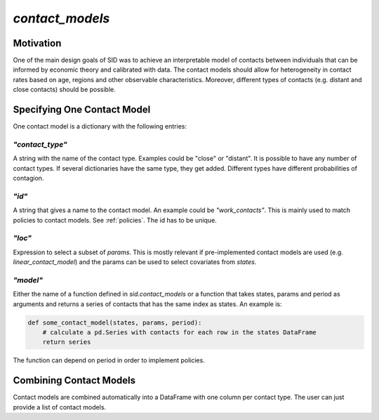 .. _contact_models:

================
`contact_models`
================


Motivation
==========


One of the main design goals of SID was to achieve an interpretable model of contacts between individuals that can be informed by economic theory and calibrated with data. The contact models should allow for heterogeneity in contact rates based on age, regions and other observable characteristics. Moreover, different types of contacts (e.g. distant and close contacts) should be possible.


Specifying One Contact Model
============================

One contact model is a dictionary with the following entries:

`"contact_type"`
----------------

A string with the name of the contact type. Examples could be "close" or "distant". It is possible to have any number of contact types. If several dictionaries have the same type, they get added. Different types have different probabilities of contagion.


`"id"`
------

A string that gives a name to the contact model. An example could be `"work_contacts"`. This is mainly used to match policies to contact models. See :ref:`policies`. The id has to be unique.


`"loc"`
-------

Expression to select a subset of `params`. This is mostly relevant if pre-implemented
contact models are used (e.g. `linear_contact_model`) and the params can be used to select covariates from `states`.

`"model"`
---------

Either the name of a function defined in `sid.contact_models` or a function that takes states, params and period as arguments and returns a series of contacts that has the same index as states. An example is:

.. code-block:: python

    def some_contact_model(states, params, period):
        # calculate a pd.Series with contacts for each row in the states DataFrame
        return series

The function can depend on period in order to implement policies.


Combining Contact Models
========================

Contact models are combined automatically into a DataFrame with one column per contact type. The user can just provide a list of contact models.
